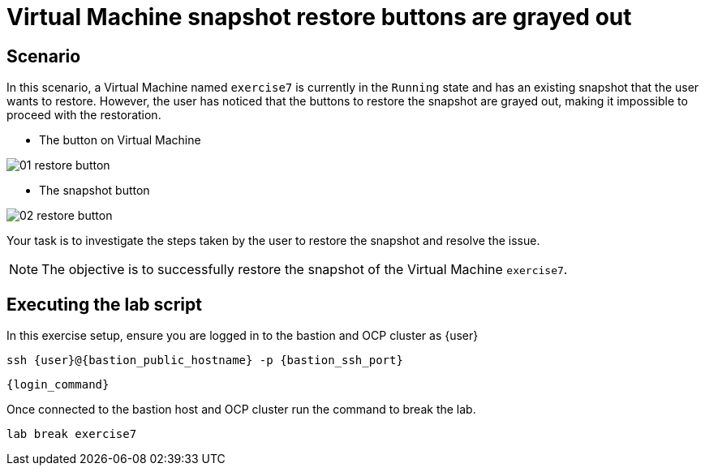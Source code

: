 [#scenario]
= Virtual Machine snapshot restore buttons are grayed out

== Scenario

In this scenario, a Virtual Machine named `exercise7` is currently in the `Running` state and has an existing snapshot that the user wants to restore. However, the user has noticed that the buttons to restore the snapshot are grayed out, making it impossible to proceed with the restoration.


- The button on Virtual Machine


image::exercise7/01-restore-button.png[]

- The snapshot button

image::exercise7/02-restore-button.png[]

Your task is to investigate the steps taken by the user to restore the snapshot and resolve the issue.

NOTE: The objective is to successfully restore the snapshot of the Virtual Machine `exercise7`.

== Executing the lab script

In this exercise setup, ensure you are logged in to the bastion and OCP cluster as {user}

[source,sh,role=execute,subs="attributes"]
----
ssh {user}@{bastion_public_hostname} -p {bastion_ssh_port}
----

[source,sh,role=execute,subs="attributes"]
----
{login_command}
----

Once connected to the bastion host and OCP cluster run the command to break the lab.

[source,sh,role=execute,subs="attributes"]
----
lab break exercise7
----